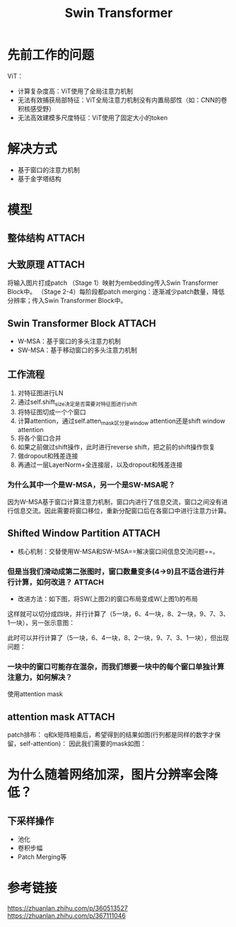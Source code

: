 :PROPERTIES:
:ID:       951a204b-d3ac-43d7-9d05-c73427147c6a
:END:
#+title: Swin Transformer
#+filetags: paper

* 先前工作的问题
ViT：
- 计算复杂度高：ViT使用了全局注意力机制
- 无法有效捕获局部特征：ViT全局注意力机制没有内置局部性（如：CNN的卷积核感受野）
- 无法高效建模多尺度特征：ViT使用了固定大小的token


* 解决方式
- 基于窗口的注意力机制
- 基于金字塔结构


* 模型
** 整体结构 :ATTACH:
:PROPERTIES:
:ID:       6716b300-5d69-4723-9561-4a34de17aaa8
:END:
[[attachment:_20241228_134904screenshot.png]]
** 大致原理 :ATTACH:
:PROPERTIES:
:ID:       d8ccded2-2302-4409-ac35-a729b1e8326a
:END:
将输入图片打成patch
（Stage 1）映射为embedding传入Swin Transformer Block中。
（Stage 2-4）每阶段都patch merging：逐渐减少patch数量，降低分辨率；传入Swin Transformer Block中。
[[attachment:_20241228_134927screenshot.png]]
# 图示中 灰色方框为patch；红色方框为窗口；注意力机制是在红色方框中计算的
** Swin Transformer Block :ATTACH:
:PROPERTIES:
:ID:       d77d5c2e-3723-4565-9503-0dde645b6ec2
:END:
[[attachment:_20241228_134950screenshot.png]]
# 图示为两个连续的Swin Transformer Block
- W-MSA：基于窗口的多头注意力机制
- SW-MSA：基于移动窗口的多头注意力机制
** 工作流程
1. 对特征图进行LN
2. 通过self.shift_size决定是否需要对特征图进行shift
3. 将特征图切成一个个窗口
4. 计算attention，通过self.atten_mask区分是window attention还是shift window attention
5. 将各个窗口合并
6. 如果之前做过shift操作，此时进行reverse shift，把之前的shift操作恢复
7. 做dropout和残差连接
8. 再通过一层LayerNorm+全连接层，以及dropout和残差连接
*** 为什么其中一个是W-MSA，另一个是SW-MSA呢？
因为W-MSA基于窗口计算注意力机制，窗口内进行了信息交流，窗口之间没有进行信息交流。因此需要将窗口移位，重新分配窗口后在各窗口中进行注意力计算。
** Shifted Window Partition :ATTACH:
:PROPERTIES:
:ID:       eb23688b-5ea1-467a-ab6d-3a0ea34ca498
:END:
[[attachment:_20241228_135019screenshot.png]]
- 核心机制：交替使用W-MSA和SW-MSA==解决窗口间信息交流问题==。
*** 但是当我们滑动成第二张图时，窗口数量变多(4->9)且不适合进行并行计算，如何改进？ :ATTACH:
:PROPERTIES:
:ID:       9d9fd394-b29d-40dc-9943-da794ad5d719
:END:
# 不适合并行计算是因为window的大小不一样
- 改进方法：如下图，将SW(上图2)的窗口布局变成W(上图1)的布局
[[attachment:_20241228_135046screenshot.png]]
这样就可以切分成四块，并行计算了（5一块，6、4一块，8、2一块，9、7、3、1一块），另一张示意图：
[[attachment:_20241228_135105screenshot.png]]
# 实际代码操作就是将左边和上边的部分移动到右边和下边
此时可以并行计算了（5一块，6、4一块，8、2一块，9、7、3、1一块），但出现问题：
*** 一块中的窗口可能存在混杂，而我们想要一块中的每个窗口单独计算注意力，如何解决？
# 不如其中一块含有6、4，我们希望是6和4分开计算注意力，而不是6、4混在一起计算
使用attention mask
** attention mask :ATTACH:
:PROPERTIES:
:ID:       27eb699c-795a-4509-8bc4-ae83b1436866
:END:
# 以6、4为例
patch排布：
[[attachment:_20241228_135130screenshot.png]]
q和k矩阵相乘后，希望得到的结果如图(行列都是同样的数字才保留，self-attention)：
[[attachment:_20241228_135153screenshot.png]]
因此我们需要的mask如图：
[[attachment:_20241228_135214screenshot.png]]
# 5这块不需要attention mask操作，剩下两块需要


* 为什么随着网络加深，图片分辨率会降低？
** 下采样操作
- 池化
- 卷积步幅
- Patch Merging等


* 参考链接
https://zhuanlan.zhihu.com/p/360513527
https://zhuanlan.zhihu.com/p/367111046

